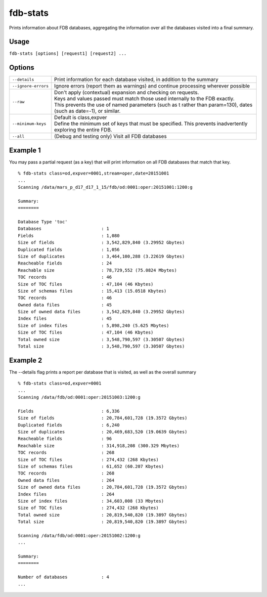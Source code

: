 fdb-stats
=========

Prints information about FDB databases, aggregating the information over all the databases visited into a final summary.

Usage
-----

``fdb-stats [options] [request1] [request2] ...``

Options
-------

+----------------------------------------+---------------------------------------------------------------------------------------------------------------------+
| ``--details``                          | Print information for each database visited, in addition to the summary                                             |
+----------------------------------------+---------------------------------------------------------------------------------------------------------------------+
| ``--ignore-errors``                    | Ignore errors (report them as warnings) and continue processing wherever possible                                   |
+----------------------------------------+---------------------------------------------------------------------------------------------------------------------+
| ``--raw``                              | | Don't apply (contextual) expansion and checking on requests.                                                      |
|                                        | | Keys and values passed must match those used internally to the FDB exactly.                                       |
|                                        | | This prevents the use of named parameters (such as t rather than param=130), dates (such as date=-1), or similar. |
+----------------------------------------+---------------------------------------------------------------------------------------------------------------------+
| ``--minimum-keys``                     | | Default is class,expver                                                                                           |
|                                        | | Define the minimum set of keys that must be specified. This prevents inadvertently exploring the entire FDB.      |
+----------------------------------------+---------------------------------------------------------------------------------------------------------------------+
| ``--all``                              | (Debug and testing only) Visit all FDB databases                                                                    |
+----------------------------------------+---------------------------------------------------------------------------------------------------------------------+


Example 1
---------

You may pass a partial request (as a key) that will print information on all FDB databases that match that key.

::

  % fdb-stats class=od,expver=0001,stream=oper,date=20151001
  ...
  Scanning /data/mars_p_d17_d17_1_15/fdb/od:0001:oper:20151001:1200:g

  Summary:
  ========

  Database Type 'toc'
  Databases                       : 1
  Fields                          : 1,080
  Size of fields                  : 3,542,829,840 (3.29952 Gbytes)
  Duplicated fields               : 1,056
  Size of duplicates              : 3,464,100,288 (3.22619 Gbytes)
  Reacheable fields               : 24
  Reachable size                  : 78,729,552 (75.0824 Mbytes)
  TOC records                     : 46
  Size of TOC files               : 47,104 (46 Kbytes)
  Size of schemas files           : 15,413 (15.0518 Kbytes)
  TOC records                     : 46
  Owned data files                : 45
  Size of owned data files        : 3,542,829,840 (3.29952 Gbytes)
  Index files                     : 45
  Size of index files             : 5,898,240 (5.625 Mbytes)
  Size of TOC files               : 47,104 (46 Kbytes)
  Total owned size                : 3,548,790,597 (3.30507 Gbytes)
  Total size                      : 3,548,790,597 (3.30507 Gbytes)

Example 2
---------

The --details flag prints a report per database that is visited, as well as the overall summary

::
  
  % fdb-stats class=od,expver=0001
  ...
  Scanning /data/fdb/od:0001:oper:20151003:1200:g

  Fields                          : 6,336
  Size of fields                  : 20,784,601,728 (19.3572 Gbytes)
  Duplicated fields               : 6,240
  Size of duplicates              : 20,469,683,520 (19.0639 Gbytes)
  Reacheable fields               : 96
  Reachable size                  : 314,918,208 (300.329 Mbytes)
  TOC records                     : 268
  Size of TOC files               : 274,432 (268 Kbytes)
  Size of schemas files           : 61,652 (60.207 Kbytes)
  TOC records                     : 268
  Owned data files                : 264
  Size of owned data files        : 20,784,601,728 (19.3572 Gbytes)
  Index files                     : 264
  Size of index files             : 34,603,008 (33 Mbytes)
  Size of TOC files               : 274,432 (268 Kbytes)
  Total owned size                : 20,819,540,820 (19.3897 Gbytes)
  Total size                      : 20,819,540,820 (19.3897 Gbytes)

  Scanning /data/fdb/od:0001:oper:20151002:1200:g
  ...

  Summary:
  ========

  Number of databases             : 4
  ...